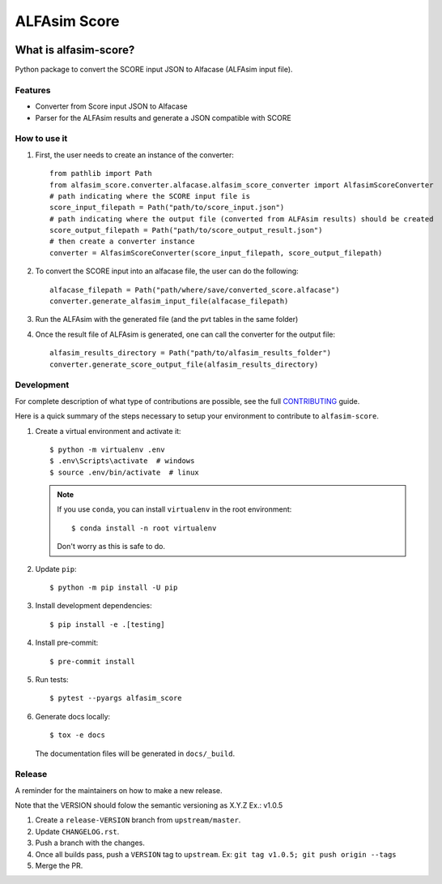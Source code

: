 ===============
ALFAsim Score
===============


.. image:: https://img.shields.io/pypi/v/alfasim-score.svg
    :target: https://pypi.python.org/pypi/alfasim-score

.. image:: https://img.shields.io/pypi/pyversions/alfasim-score.svg
    :target: https://pypi.org/project/alfasim-score

.. image:: https://github.com/ESSS/alfasim-score/workflows/test/badge.svg
    :target: https://github.com/ESSS/alfasim-score/actions

.. image:: https://codecov.io/gh/ESSS/alfasim-score/branch/master/graph/badge.svg
    :target: https://codecov.io/gh/ESSS/alfasim-score

.. image:: https://img.shields.io/readthedocs/alfasim-score.svg
    :target: https://alfasim-score.readthedocs.io/en/latest/

.. image:: https://sonarcloud.io/api/project_badges/measure?project=ESSS_alfasim-score&metric=alert_status
    :target: https://sonarcloud.io/project/overview?id=ESSS_alfasim-score


What is alfasim-score?
=======================

Python package to convert the SCORE input JSON to Alfacase (ALFAsim input file).


Features
-----------

* Converter from Score input JSON to Alfacase
* Parser for the ALFAsim results and generate a JSON compatible with SCORE

How to use it
-------------
#. First, the user needs to create an instance of the converter::

    from pathlib import Path
    from alfasim_score.converter.alfacase.alfasim_score_converter import AlfasimScoreConverter
    # path indicating where the SCORE input file is
    score_input_filepath = Path("path/to/score_input.json")
    # path indicating where the output file (converted from ALFAsim results) should be created
    score_output_filepath = Path("path/to/score_output_result.json")
    # then create a converter instance
    converter = AlfasimScoreConverter(score_input_filepath, score_output_filepath)

#. To convert the SCORE input into an alfacase file, the user can do the following::

    alfacase_filepath = Path("path/where/save/converted_score.alfacase")
    converter.generate_alfasim_input_file(alfacase_filepath)

#. Run the ALFAsim with the generated file (and the pvt tables in the same folder)

#. Once the result file of ALFAsim is generated, one can call the converter for the output file::

    alfasim_results_directory = Path("path/to/alfasim_results_folder")
    converter.generate_score_output_file(alfasim_results_directory)


Development
-----------

For complete description of what type of contributions are possible,
see the full `CONTRIBUTING <CONTRIBUTING.rst>`_ guide.

Here is a quick summary of the steps necessary to setup your environment to contribute to ``alfasim-score``.

#. Create a virtual environment and activate it::

    $ python -m virtualenv .env
    $ .env\Scripts\activate  # windows
    $ source .env/bin/activate  # linux


   .. note::

       If you use ``conda``, you can install ``virtualenv`` in the root environment::

           $ conda install -n root virtualenv

       Don't worry as this is safe to do.

#. Update ``pip``::

    $ python -m pip install -U pip

#. Install development dependencies::

    $ pip install -e .[testing]

#. Install pre-commit::

    $ pre-commit install

#. Run tests::

    $ pytest --pyargs alfasim_score

#. Generate docs locally::

    $ tox -e docs

   The documentation files will be generated in ``docs/_build``.

Release
-------

A reminder for the maintainers on how to make a new release.

Note that the VERSION should folow the semantic versioning as X.Y.Z
Ex.: v1.0.5

1. Create a ``release-VERSION`` branch from ``upstream/master``.
2. Update ``CHANGELOG.rst``.
3. Push a branch with the changes.
4. Once all builds pass, push a ``VERSION`` tag to ``upstream``. Ex: ``git tag v1.0.5; git push origin --tags``
5. Merge the PR.


.. _`GitHub page` :                   https://github.com/ESSS/alfasim-score
.. _pytest:                           https://github.com/pytest-dev/pytest
.. _tox:                              https://github.com/tox-dev/tox
